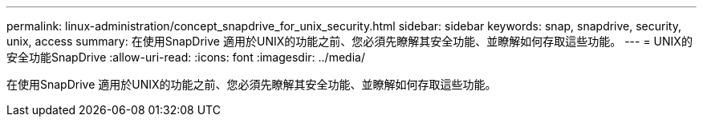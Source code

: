 ---
permalink: linux-administration/concept_snapdrive_for_unix_security.html 
sidebar: sidebar 
keywords: snap, snapdrive, security, unix, access 
summary: 在使用SnapDrive 適用於UNIX的功能之前、您必須先瞭解其安全功能、並瞭解如何存取這些功能。 
---
= UNIX的安全功能SnapDrive
:allow-uri-read: 
:icons: font
:imagesdir: ../media/


[role="lead"]
在使用SnapDrive 適用於UNIX的功能之前、您必須先瞭解其安全功能、並瞭解如何存取這些功能。
